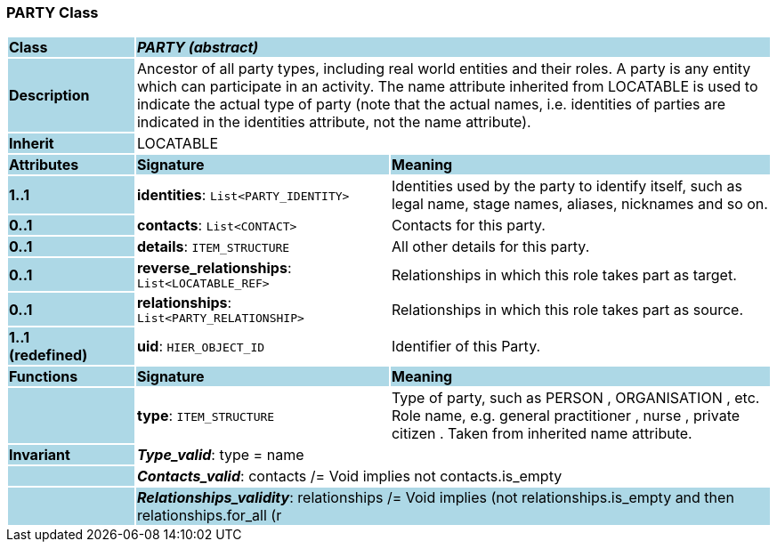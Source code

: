 === PARTY Class

[cols="^1,2,3"]
|===
|*Class*
{set:cellbgcolor:lightblue}
2+^|*_PARTY (abstract)_*

|*Description*
{set:cellbgcolor:lightblue}
2+|Ancestor of all party types, including real world entities and their roles. A party is any entity which can participate in an activity. The name attribute inherited from LOCATABLE is used to indicate the actual type of party (note that the actual names, i.e. identities of parties are indicated in the identities attribute, not the name attribute).
{set:cellbgcolor!}

|*Inherit*
{set:cellbgcolor:lightblue}
2+|LOCATABLE
{set:cellbgcolor!}

|*Attributes*
{set:cellbgcolor:lightblue}
^|*Signature*
^|*Meaning*

|*1..1*
{set:cellbgcolor:lightblue}
|*identities*: `List<PARTY_IDENTITY>`
{set:cellbgcolor!}
|Identities used by the party to identify itself, such as legal name, stage names, aliases, nicknames and so on.

|*0..1*
{set:cellbgcolor:lightblue}
|*contacts*: `List<CONTACT>`
{set:cellbgcolor!}
|Contacts for this party.

|*0..1*
{set:cellbgcolor:lightblue}
|*details*: `ITEM_STRUCTURE`
{set:cellbgcolor!}
|All other details for this party.

|*0..1*
{set:cellbgcolor:lightblue}
|*reverse_relationships*: `List<LOCATABLE_REF>`
{set:cellbgcolor!}
|Relationships in which this role takes part as target.

|*0..1*
{set:cellbgcolor:lightblue}
|*relationships*: `List<PARTY_RELATIONSHIP>`
{set:cellbgcolor!}
|Relationships in which this role takes part as source.

|*1..1 +
(redefined)*
{set:cellbgcolor:lightblue}
|*uid*: `HIER_OBJECT_ID`
{set:cellbgcolor!}
|Identifier of this Party.
|*Functions*
{set:cellbgcolor:lightblue}
^|*Signature*
^|*Meaning*

|
{set:cellbgcolor:lightblue}
|*type*: `ITEM_STRUCTURE`
{set:cellbgcolor!}
|Type of party, such as  PERSON ,  ORGANISATION , etc. Role name, e.g.  general practitioner ,  nurse ,  private citizen . Taken from inherited name attribute.

|*Invariant*
{set:cellbgcolor:lightblue}
2+|*_Type_valid_*: type = name
{set:cellbgcolor!}

|
{set:cellbgcolor:lightblue}
2+|*_Contacts_valid_*: contacts /= Void implies not contacts.is_empty
{set:cellbgcolor!}

|
{set:cellbgcolor:lightblue}
2+|*_Relationships_validity_*: relationships /= Void implies (not relationships.is_empty and then relationships.for_all (r | r.source = self)
{set:cellbgcolor!}

|
{set:cellbgcolor:lightblue}
2+|*_Reverse_relationships_validity_*: reverse_relationships /= Void implies (not reverse_relationships.empty and then reverse_relationships.for_all (item | repository ("demographics").all_party_relationships.has_object (item) and then repository("demographics").all_party_relationships.object (item).target = self))
{set:cellbgcolor!}

|
{set:cellbgcolor:lightblue}
2+|*_Is_archetype_root_*: is_archetype_root
{set:cellbgcolor!}
|===
